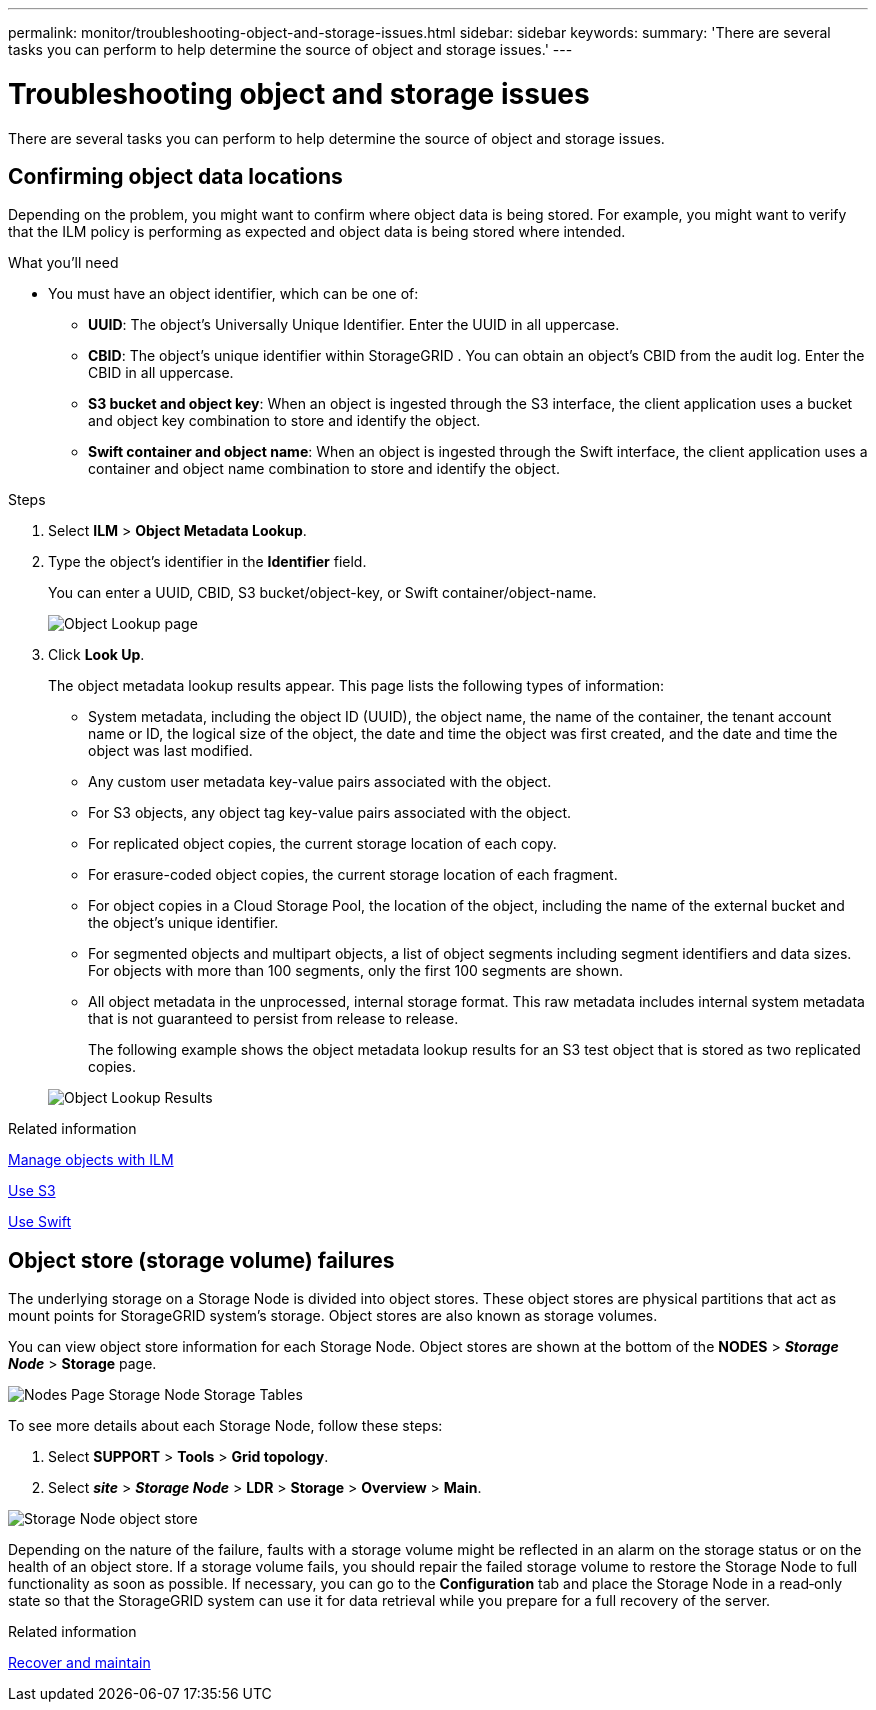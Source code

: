 ---
permalink: monitor/troubleshooting-object-and-storage-issues.html
sidebar: sidebar
keywords:
summary: 'There are several tasks you can perform to help determine the source of object and storage issues.'
---

= Troubleshooting object and storage issues
:icons: font
:imagesdir: ../media/

[.lead]
There are several tasks you can perform to help determine the source of object and storage issues.

== Confirming object data locations

Depending on the problem, you might want to confirm where object data is being stored. For example, you might want to verify that the ILM policy is performing as expected and object data is being stored where intended.

.What you'll need
* You must have an object identifier, which can be one of:
 ** *UUID*: The object's Universally Unique Identifier. Enter the UUID in all uppercase.
 ** *CBID*: The object's unique identifier within StorageGRID . You can obtain an object's CBID from the audit log. Enter the CBID in all uppercase.
 ** *S3 bucket and object key*: When an object is ingested through the S3 interface, the client application uses a bucket and object key combination to store and identify the object.
 ** *Swift container and object name*: When an object is ingested through the Swift interface, the client application uses a container and object name combination to store and identify the object.

.Steps
. Select *ILM* > *Object Metadata Lookup*.
. Type the object's identifier in the *Identifier* field.
+
You can enter a UUID, CBID, S3 bucket/object-key, or Swift container/object-name.
+
image::../media/object_lookup.png[Object Lookup page]

. Click *Look Up*.
+
The object metadata lookup results appear. This page lists the following types of information:

 ** System metadata, including the object ID (UUID), the object name, the name of the container, the tenant account name or ID, the logical size of the object, the date and time the object was first created, and the date and time the object was last modified.
 ** Any custom user metadata key-value pairs associated with the object.
 ** For S3 objects, any object tag key-value pairs associated with the object.
 ** For replicated object copies, the current storage location of each copy.
 ** For erasure-coded object copies, the current storage location of each fragment.
 ** For object copies in a Cloud Storage Pool, the location of the object, including the name of the external bucket and the object's unique identifier.
 ** For segmented objects and multipart objects, a list of object segments including segment identifiers and data sizes. For objects with more than 100 segments, only the first 100 segments are shown.
 ** All object metadata in the unprocessed, internal storage format. This raw metadata includes internal system metadata that is not guaranteed to persist from release to release.
+
The following example shows the object metadata lookup results for an S3 test object that is stored as two replicated copies.

+
image::../media/object_lookup_results.png[Object Lookup Results]

.Related information

xref:../ilm/index.adoc[Manage objects with ILM]

xref:../s3/index.adoc[Use S3]

xref:../swift/index.adoc[Use Swift]

== Object store (storage volume) failures

The underlying storage on a Storage Node is divided into object stores. These object stores are physical partitions that act as mount points for StorageGRID system's storage. Object stores are also known as storage volumes.

You can view object store information for each Storage Node. Object stores are shown at the bottom of the *NODES* > *_Storage Node_* > *Storage* page.

image::../media/nodes_page_storage_nodes_storage_tables.png[Nodes Page Storage Node Storage Tables]

To see more details about each Storage Node, follow these steps:

. Select *SUPPORT* > *Tools* > *Grid topology*.
. Select *_site_* > *_Storage Node_* > *LDR* > *Storage* > *Overview* > *Main*.

image::../media/storage_node_object_stores.png[Storage Node object store]

Depending on the nature of the failure, faults with a storage volume might be reflected in an alarm on the storage status or on the health of an object store. If a storage volume fails, you should repair the failed storage volume to restore the Storage Node to full functionality as soon as possible. If necessary, you can go to the *Configuration* tab and place the Storage Node in a read‐only state so that the StorageGRID system can use it for data retrieval while you prepare for a full recovery of the server.

.Related information

xref:../maintain/index.adoc[Recover and maintain]
